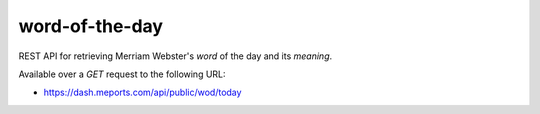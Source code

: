 =====================
word-of-the-day
=====================

REST API for retrieving Merriam Webster's `word` of the day and its `meaning`.

Available over a `GET` request to the following URL:

- https://dash.meports.com/api/public/wod/today
